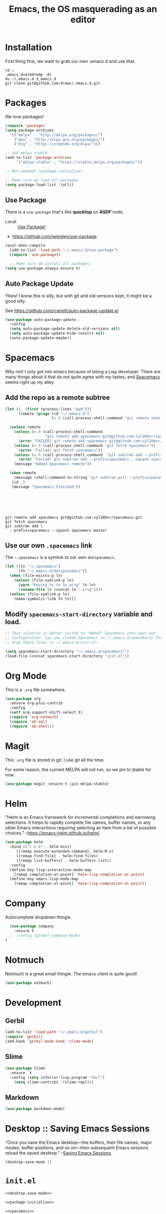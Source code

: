 #+TITLE: Emacs, the OS masquerading as an editor


* Installation
  :LOGBOOK:
  CLOCK: [2018-09-23 Sun 15:45]--[2018-09-23 Sun 16:10] =>  0:25
  :END:

First thing first, we want to grab our own .emacs.d and use that.

#+BEGIN_SRC shell
cd ;
_emacs_d=$(mktemp -d)
mv ~/.emacs.d $_emacs_d
git clone git@github.com:drewc/.emacs.d.git
#+END_SRC

* Packages 

We love packages! 

#+NAME: package-initialize
#+BEGIN_SRC emacs-lisp
  (require 'package)
  (setq package-archives
	'(("melpa" . "http://melpa.org/packages/")
	  ("gnu" . "http://elpa.gnu.org/packages/")
	  ("org" . "https://orgmode.org/elpa/")))

  ;; add melpa stable
  (add-to-list 'package-archives
	   '("melpa-stable" . "https://stable.melpa.org/packages/"))

  ;; Not needed? (package-initialize)

  ;; Make sure we load all packages
  (setq package-load-list '(all))
#+END_SRC

** Use Package
There is a ~use-package~ that's like *quicklisp* on *ASDF*'roids.

 - Local :: [[file:use-package.org][Use Package!]]

 - https://github.com/jwiegley/use-package

#+NAME: use-package
#+BEGIN_SRC emacs-lisp
  (eval-when-compile
    (add-to-list 'load-path "~/.emacs.d/use-package")
    (require 'use-package))

    ;; Make sure we install all packages.
  (setq use-package-always-ensure t)
#+END_SRC

** Auto Package Update

 Yikes! I know this is silly, but with git and old versions kept, it
 might be a good silly.

 See https://github.com/rranelli/auto-package-update.el

 #+NAME: autoupdate
 #+BEGIN_SRC emacs-lisp
   (use-package auto-package-update
     :config
     (setq auto-package-update-delete-old-versions nil)
     (setq auto-package-update-hide-results nil)
     (auto-package-update-maybe))
 #+END_SRC
#
* Spacemacs

Why not! I only got into emacs because of being a Lisp
developer. There are many things about it that do not quite agree with
my tastes, and [[http://spacemacs.org/][Spacemacs]] seems right up my alley.
 
** Add the repo as a remote subtree

#+BEGIN_SRC emacs-lisp
  (let ((_ (first (process-lines "pwd")))
        (remote (progn (cd "~/.emacs.d")
                       (= 0 (call-process-shell-command "git remote show spacemacs")))))

    (unless remote
      (unless (= 0 (call-process-shell-command
                    "git remote add spacemacs git@github.com:syl20bnr/spacemacs.git"))
        (error "FAILED! git remote add spacemacs git@github.com:syl20bnr/spacemacs.git"))
      (unless (= 0 (call-process-shell-command "git fetch spacemacs"))
        (error "Failed! git fetch spacemacs"))
      (unless (= 0 (call-process-shell-command  "git subtree add --prefix=spacemacs --squash spacemacs master"))
        (error "Failed! git subtree add --prefix=spacemacs --squash spacemacs master"))
      (message "Added Spacemacs remote"))

    (when remote
      (message (shell-command-to-string "git subtree pull --prefix=spacemacs --squash spacemacs master")))
     (cd _)
     (message "Spacemacs Finished"))






#+END_SRC
#+BEGIN_SRC shell
git remote add spacemacs git@github.com:syl20bnr/spacemacs.git
git fetch spacemacs
git subtree add \
  --prefix=spacemacs --squash spacemacs master
#+END_SRC 

** Use our own ~.spacemacs~ link

The =~.spacemacs= is a symlink to our own =dotspacemacs=.

#+BEGIN_SRC emacs-lisp
  (let ((ln "~/.spacemacs")
        (fn "~/.emacs.d/dotspacemacs"))
    (when (file-exists-p ln)
      (unless (file-symlink-p ln)
        (warn "Moving %s to %s.orig" ln ln)
        (rename-file ln (concat ln ".orig"))))
    (unless (file-symlink-p ln)
      (make-symbolic-link fn ln)))

#+END_SRC
** Modify ~spacemacs-start-directory~ variable and load.


#+NAME: spacemacs
#+BEGIN_SRC emacs-lisp 
  ;; This solution is better suited to "embed" Spacemacs into your own
  ;; configuration. Say you cloned Spacemacs in ~/.emacs.d/spacemacs/ then
  ;; drop these lines in ~/.emacs.d/init.el:

  (setq spacemacs-start-directory "~/.emacs.d/spacemacs/")
  (load-file (concat spacemacs-start-directory "init.el"))
#+END_SRC



#+RESULTS:
| origin    | git@github.com:drewc/.emacs.d.git (fetch)     |
| origin    | git@github.com:drewc/.emacs.d.git (push)      |
| spacemacs | git@github.com:syl20bnr/spacemacs.git (fetch) |
| spacemacs | git@github.com:syl20bnr/spacemacs.git (push)  |


* Org Mode

This is a ~.org~ file somewhere.

#+NAME: org-mode
#+BEGIN_SRC emacs-lisp
  (use-package org
    :ensure org-plus-contrib
    :config
    (setf org-support-shift-select t)
    (require 'org-notmuch)
    (require 'ob-sql)
    (require 'ob-shell))
#+END_SRC

* Magit 

This ~.org~ file is stored in git. I use git all the time.

For some reason, the current MELPA will not run, so we pin to stable
for now.

#+NAME: magit
#+BEGIN_SRC emacs-lisp
  (use-package magit :ensure t :pin melpa-stable)
#+END_SRC

* Helm

"Helm is an Emacs framework for incremental completions and narrowing
selections. It helps to rapidly complete file names, buffer names, or
any other Emacs interactions requiring selecting an item from a list
of possible choices." --https://emacs-helm.github.io/helm/

#+NAME:helm
#+BEGIN_SRC emacs-lisp
  (use-package helm
    :bind (("C-x b" . helm-mini)
	   ([remap execute-extended-command]. helm-M-x)
	   ([remap find-file] . helm-find-files)
	   ([remap list-buffers] . helm-buffers-list))
    :config
    (define-key lisp-interaction-mode-map
      [remap completion-at-point] 'helm-lisp-completion-at-point)
    (define-key emacs-lisp-mode-map
      [remap completion-at-point] 'helm-lisp-completion-at-point))

#+END_SRC

* Company

Autocomplete dropdown thingie.

#+NAME: company
#+BEGIN_SRC emacs-lisp
  (use-package company
    :ensure t
  ;  :config (global-company-mode)
)
#+END_SRC

* Notmuch

Notmuch is a great email thingie. The emacs client is quite good!

#+NAME: notmuch
#+BEGIN_SRC emacs-lisp
  (use-package notmuch)
#+END_SRC

* Development
** Gerbil 

#+NAME:gerbil
#+BEGIN_SRC emacs-lisp
  (add-to-list 'load-path "~/.emacs.d/gerbil")
  (require 'gerbil)
  (add-hook 'gerbil-mode-hook 'slime-mode)
#+END_SRC

** Slime 

 #+NAME:slime
 #+BEGIN_SRC emacs-lisp
   (use-package slime
     :ensure  t 
     :config (setq inferior-lisp-program "sbcl")
       (setq slime-contribs '(slime-repl)))
 #+END_SRC

** Markdown

 #+NAME:markdown
 #+BEGIN_SRC emacs-lisp
   (use-package markdown-mode)
 #+END_SRC

* Desktop :: Saving Emacs Sessions
  :PROPERTIES:
  :CUSTOM_ID: foo
  :END:
  
"Once you save the Emacs desktop—the buffers, their file names, major
modes, buffer positions, and so on—then subsequent Emacs sessions
reload the saved desktop." --[[https://www.gnu.org/software/emacs/manual/html_node/emacs/Saving-Emacs-Sessions.html][Saving Emacs Sessions]]

#+NAME: desktop-save-mode
#+BEGIN_SRC emacs-lisp
  (desktop-save-mode 1)
#+END_SRC


* ~init.el~ 

#+BEGIN_SRC emacs-lisp :noweb yes :tangle "init.el"
  <<desktop-save-mode>>

  <<package-initialize>>

  <<spacemacs>>

  <<notmuch>>

  <<slime>>

  <<gerbil>>

  <<org-mode>>

  ;; spacemacs does this sort of thing
  ;; 

  ;; 

   ;; <<use-package>>  

   ;; <<autoupdate>>

   ;; spacemacs
   ;; <<magit>>

   ;; <<helm>>


#+END_SRC





